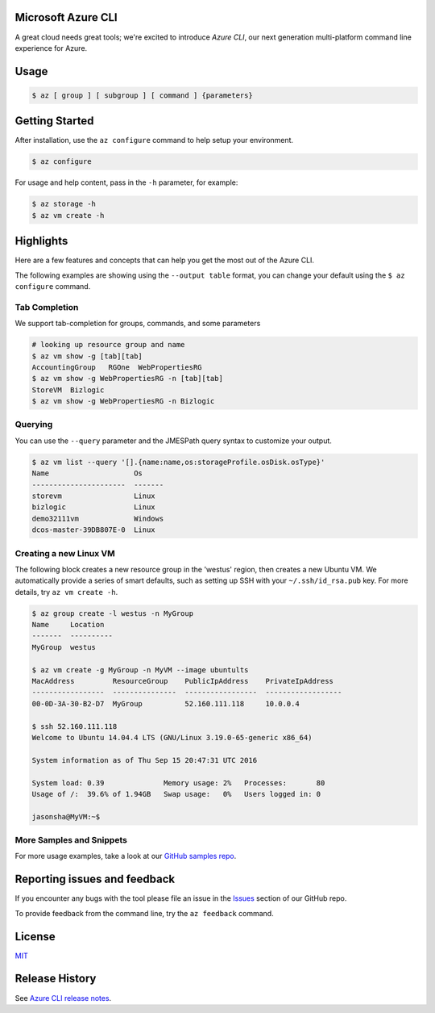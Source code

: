 Microsoft Azure CLI
===================

A great cloud needs great tools; we're excited to introduce *Azure CLI*, our next generation multi-platform command line experience for Azure.

Usage
=====
.. code-block:: console

    $ az [ group ] [ subgroup ] [ command ] {parameters}


Getting Started
=====================

After installation, use the ``az configure`` command to help setup your environment.

.. code-block:: console

   $ az configure

For usage and help content, pass in the ``-h`` parameter, for example:

.. code-block:: console

   $ az storage -h
   $ az vm create -h

Highlights
===========

Here are a few features and concepts that can help you get the most out of the Azure CLI.

The following examples are showing using the ``--output table`` format, you can change your default using the ``$ az configure`` command.

Tab Completion
++++++++++++++

We support tab-completion for groups, commands, and some parameters

.. code-block:: console

   # looking up resource group and name
   $ az vm show -g [tab][tab]
   AccountingGroup   RGOne  WebPropertiesRG
   $ az vm show -g WebPropertiesRG -n [tab][tab]
   StoreVM  Bizlogic
   $ az vm show -g WebPropertiesRG -n Bizlogic

Querying
++++++++

You can use the ``--query`` parameter and the JMESPath query syntax to customize your output.

.. code-block:: console

   $ az vm list --query '[].{name:name,os:storageProfile.osDisk.osType}'
   Name                    Os
   ----------------------  -------
   storevm                 Linux
   bizlogic                Linux
   demo32111vm             Windows
   dcos-master-39DB807E-0  Linux

Creating a new Linux VM
+++++++++++++++++++++++
The following block creates a new resource group in the 'westus' region, then creates a new Ubuntu VM.  We automatically provide a series of smart defaults, such as setting up SSH with your  ``~/.ssh/id_rsa.pub`` key.  For more details, try ``az vm create -h``.

.. code-block:: console

   $ az group create -l westus -n MyGroup
   Name     Location
   -------  ----------
   MyGroup  westus

   $ az vm create -g MyGroup -n MyVM --image ubuntults
   MacAddress         ResourceGroup    PublicIpAddress    PrivateIpAddress
   -----------------  ---------------  -----------------  ------------------
   00-0D-3A-30-B2-D7  MyGroup          52.160.111.118     10.0.0.4

   $ ssh 52.160.111.118
   Welcome to Ubuntu 14.04.4 LTS (GNU/Linux 3.19.0-65-generic x86_64)

   System information as of Thu Sep 15 20:47:31 UTC 2016

   System load: 0.39              Memory usage: 2%   Processes:       80
   Usage of /:  39.6% of 1.94GB   Swap usage:   0%   Users logged in: 0

   jasonsha@MyVM:~$

More Samples and Snippets
+++++++++++++++++++++++++
For more usage examples, take a look at our `GitHub samples repo <http://github.com/Azure/azure-cli-samples>`__.

Reporting issues and feedback
=======================================

If you encounter any bugs with the tool please file an issue in the `Issues <https://github.com/Azure/azure-cli/issues>`__ section of our GitHub repo.

To provide feedback from the command line, try the ``az feedback`` command.

License
=======

`MIT <https://github.com/Azure/azure-cli/blob/master/LICENSE.txt>`__

Release History
===============

See `Azure CLI release notes <https://learn.microsoft.com/cli/azure/release-notes-azure-cli>`__.
